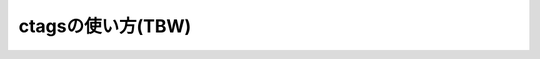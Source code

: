 .. _ctags-usage:

ctagsの使い方(TBW)
========================================================================
